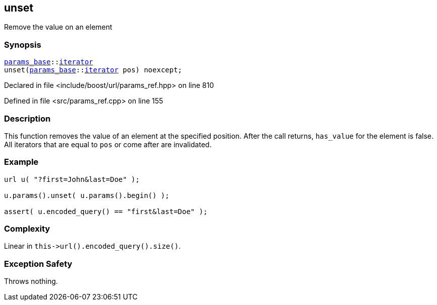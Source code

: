 :relfileprefix: ../../../
[#8F1511298552609A31662B813A78437A70ACD6B0]
== unset

pass:v,q[Remove the value on an element]


=== Synopsis

[source,cpp,subs="verbatim,macros,-callouts"]
----
xref:reference/boost/urls/params_base.adoc[params_base]::xref:reference/boost/urls/params_base/iterator.adoc[iterator]
unset(xref:reference/boost/urls/params_base.adoc[params_base]::xref:reference/boost/urls/params_base/iterator.adoc[iterator] pos) noexcept;
----

Declared in file <include/boost/url/params_ref.hpp> on line 810

Defined in file <src/params_ref.cpp> on line 155

=== Description

pass:v,q[This function removes the value of] pass:v,q[an element at the specified position.]
pass:v,q[After the call returns, `has_value`]
pass:v,q[for the element is false.]
pass:v,q[All iterators that are equal to]
pass:v,q[`pos` or come after are invalidated.]

=== Example
[,cpp]
----
url u( "?first=John&last=Doe" );

u.params().unset( u.params().begin() );

assert( u.encoded_query() == "first&last=Doe" );
----

=== Complexity
pass:v,q[Linear in `this->url().encoded_query().size()`.]

=== Exception Safety
pass:v,q[Throws nothing.]


